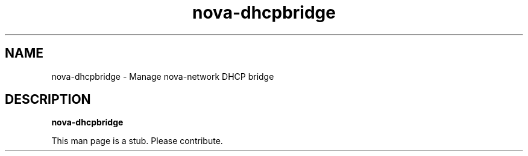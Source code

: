 .TH nova\-dhcpbridge 8
.SH NAME
nova\-dhcpbridge \- Manage nova\-network DHCP bridge

.SH DESCRIPTION
.B nova\-dhcpbridge

This man page is a stub. Please contribute.
